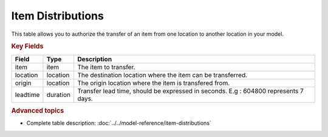 ==================
Item Distributions
==================

This table allows you to authorize the transfer of an item from one location to another location in your model.

.. rubric:: Key Fields

================ ================= ===========================================================
Field            Type              Description
================ ================= ===========================================================
item             item              The item to transfer.
location         location          The destination location where the item can be transferred.
origin           location          The origin location where the item is transfered from.
leadtime         duration          Transfer lead time, should be expressed in seconds.
                                   E.g : 604800 represents 7 days.
================ ================= ===========================================================                              
                                  
.. rubric:: Advanced topics

* Complete table description: :doc:`../../model-reference/item-distributions`
